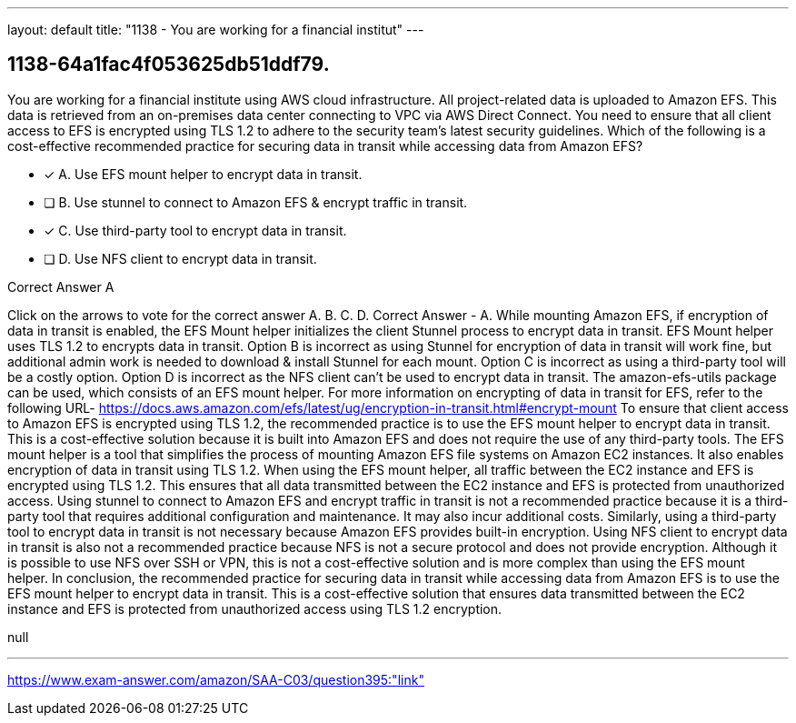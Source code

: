 ---
layout: default 
title: "1138 - You are working for a financial institut"
---


[.question]
== 1138-64a1fac4f053625db51ddf79.


****

[.query]
--
You are working for a financial institute using AWS cloud infrastructure.
All project-related data is uploaded to Amazon EFS.
This data is retrieved from an on-premises data center connecting to VPC via AWS Direct Connect.
You need to ensure that all client access to EFS is encrypted using TLS 1.2 to adhere to the security team's latest security guidelines.
Which of the following is a cost-effective recommended practice for securing data in transit while accessing data from Amazon EFS?


--

[.list]
--
* [*] A. Use EFS mount helper to encrypt data in transit.
* [ ] B. Use stunnel to connect to Amazon EFS & encrypt traffic in transit.
* [*] C. Use third-party tool to encrypt data in transit.
* [ ] D. Use NFS client to encrypt data in transit.

--
****

[.answer]
Correct Answer  A

[.explanation]
--
Click on the arrows to vote for the correct answer
A.
B.
C.
D.
Correct Answer - A.
While mounting Amazon EFS, if encryption of data in transit is enabled, the EFS Mount helper initializes the client Stunnel process to encrypt data in transit.
EFS Mount helper uses TLS 1.2 to encrypts data in transit.
Option B is incorrect as using Stunnel for encryption of data in transit will work fine, but additional admin work is needed to download &amp; install Stunnel for each mount.
Option C is incorrect as using a third-party tool will be a costly option.
Option D is incorrect as the NFS client can't be used to encrypt data in transit.
The amazon-efs-utils package can be used, which consists of an EFS mount helper.
For more information on encrypting of data in transit for EFS, refer to the following URL-
https://docs.aws.amazon.com/efs/latest/ug/encryption-in-transit.html#encrypt-mount
To ensure that client access to Amazon EFS is encrypted using TLS 1.2, the recommended practice is to use the EFS mount helper to encrypt data in transit. This is a cost-effective solution because it is built into Amazon EFS and does not require the use of any third-party tools.
The EFS mount helper is a tool that simplifies the process of mounting Amazon EFS file systems on Amazon EC2 instances. It also enables encryption of data in transit using TLS 1.2. When using the EFS mount helper, all traffic between the EC2 instance and EFS is encrypted using TLS 1.2. This ensures that all data transmitted between the EC2 instance and EFS is protected from unauthorized access.
Using stunnel to connect to Amazon EFS and encrypt traffic in transit is not a recommended practice because it is a third-party tool that requires additional configuration and maintenance. It may also incur additional costs. Similarly, using a third-party tool to encrypt data in transit is not necessary because Amazon EFS provides built-in encryption.
Using NFS client to encrypt data in transit is also not a recommended practice because NFS is not a secure protocol and does not provide encryption. Although it is possible to use NFS over SSH or VPN, this is not a cost-effective solution and is more complex than using the EFS mount helper.
In conclusion, the recommended practice for securing data in transit while accessing data from Amazon EFS is to use the EFS mount helper to encrypt data in transit. This is a cost-effective solution that ensures data transmitted between the EC2 instance and EFS is protected from unauthorized access using TLS 1.2 encryption.
--

[.ka]
null

'''



https://www.exam-answer.com/amazon/SAA-C03/question395:"link"


